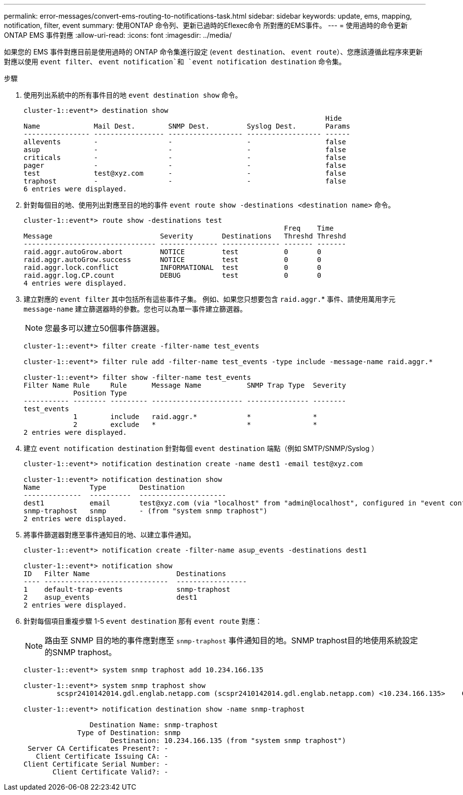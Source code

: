 ---
permalink: error-messages/convert-ems-routing-to-notifications-task.html 
sidebar: sidebar 
keywords: update, ems, mapping, notification, filter, event 
summary: 使用ONTAP 命令列、更新已過時的Eflexec命令 所對應的EMS事件。 
---
= 使用過時的命令更新 ONTAP EMS 事件對應
:allow-uri-read: 
:icons: font
:imagesdir: ../media/


[role="lead"]
如果您的 EMS 事件對應目前是使用過時的 ONTAP 命令集進行設定 (`event destination`、 `event route`）、您應該遵循此程序來更新對應以使用 `event filter`、 `event notification`和 `event notification destination` 命令集。

.步驟
. 使用列出系統中的所有事件目的地 `event destination show` 命令。
+
[listing]
----
cluster-1::event*> destination show
                                                                         Hide
Name             Mail Dest.        SNMP Dest.         Syslog Dest.       Params
---------------- ----------------- ------------------ ------------------ ------
allevents        -                 -                  -                  false
asup             -                 -                  -                  false
criticals        -                 -                  -                  false
pager            -                 -                  -                  false
test             test@xyz.com      -                  -                  false
traphost         -                 -                  -                  false
6 entries were displayed.
----
. 針對每個目的地、使用列出對應至目的地的事件  `event route show -destinations <destination name>` 命令。
+
[listing]
----
cluster-1::event*> route show -destinations test
                                                               Freq    Time
Message                          Severity       Destinations   Threshd Threshd
-------------------------------- -------------- -------------- ------- -------
raid.aggr.autoGrow.abort         NOTICE         test           0       0
raid.aggr.autoGrow.success       NOTICE         test           0       0
raid.aggr.lock.conflict          INFORMATIONAL  test           0       0
raid.aggr.log.CP.count           DEBUG          test           0       0
4 entries were displayed.
----
. 建立對應的 `event filter` 其中包括所有這些事件子集。
例如、如果您只想要包含 `raid.aggr.`* 事件、請使用萬用字元 `message-name` 建立篩選器時的參數。您也可以為單一事件建立篩選器。
+

NOTE: 您最多可以建立50個事件篩選器。

+
[listing]
----
cluster-1::event*> filter create -filter-name test_events

cluster-1::event*> filter rule add -filter-name test_events -type include -message-name raid.aggr.*

cluster-1::event*> filter show -filter-name test_events
Filter Name Rule     Rule      Message Name           SNMP Trap Type  Severity
            Position Type
----------- -------- --------- ---------------------- --------------- --------
test_events
            1        include   raid.aggr.*            *               *
            2        exclude   *                      *               *
2 entries were displayed.
----
. 建立 `event notification destination` 針對每個 `event destination` 端點（例如 SMTP/SNMP/Syslog ）
+
[listing]
----
cluster-1::event*> notification destination create -name dest1 -email test@xyz.com

cluster-1::event*> notification destination show
Name            Type        Destination
--------------  ----------  ---------------------
dest1           email       test@xyz.com (via "localhost" from "admin@localhost", configured in "event config")
snmp-traphost   snmp        - (from "system snmp traphost")
2 entries were displayed.
----
. 將事件篩選器對應至事件通知目的地、以建立事件通知。
+
[listing]
----
cluster-1::event*> notification create -filter-name asup_events -destinations dest1

cluster-1::event*> notification show
ID   Filter Name                     Destinations
---- ------------------------------  -----------------
1    default-trap-events             snmp-traphost
2    asup_events                     dest1
2 entries were displayed.
----
. 針對每個項目重複步驟 1-5 `event destination` 那有 `event route` 對應：
+

NOTE: 路由至 SNMP 目的地的事件應對應至 `snmp-traphost` 事件通知目的地。SNMP traphost目的地使用系統設定的SNMP traphost。

+
[listing]
----
cluster-1::event*> system snmp traphost add 10.234.166.135

cluster-1::event*> system snmp traphost show
        scspr2410142014.gdl.englab.netapp.com (scspr2410142014.gdl.englab.netapp.com) <10.234.166.135>    Community: public

cluster-1::event*> notification destination show -name snmp-traphost

                Destination Name: snmp-traphost
             Type of Destination: snmp
                     Destination: 10.234.166.135 (from "system snmp traphost")
 Server CA Certificates Present?: -
   Client Certificate Issuing CA: -
Client Certificate Serial Number: -
       Client Certificate Valid?: -
----

